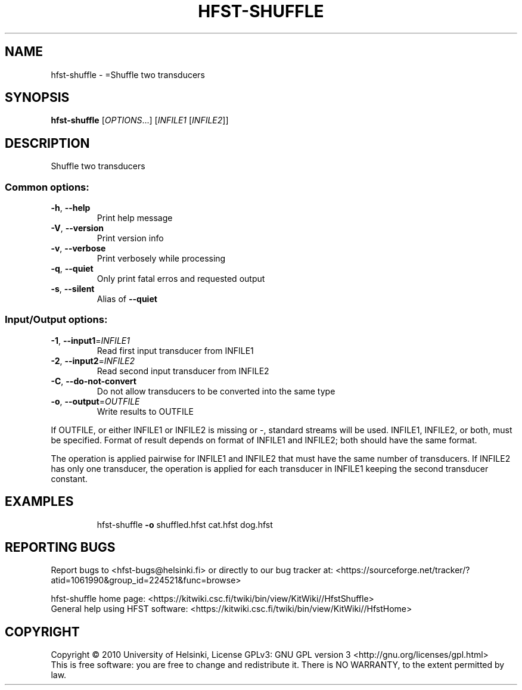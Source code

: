 .\" DO NOT MODIFY THIS FILE!  It was generated by help2man 1.40.4.
.TH HFST-SHUFFLE "1" "December 2015" "HFST" "User Commands"
.SH NAME
hfst-shuffle \- =Shuffle two transducers
.SH SYNOPSIS
.B hfst-shuffle
[\fIOPTIONS\fR...] [\fIINFILE1 \fR[\fIINFILE2\fR]]
.SH DESCRIPTION
Shuffle two transducers
.SS "Common options:"
.TP
\fB\-h\fR, \fB\-\-help\fR
Print help message
.TP
\fB\-V\fR, \fB\-\-version\fR
Print version info
.TP
\fB\-v\fR, \fB\-\-verbose\fR
Print verbosely while processing
.TP
\fB\-q\fR, \fB\-\-quiet\fR
Only print fatal erros and requested output
.TP
\fB\-s\fR, \fB\-\-silent\fR
Alias of \fB\-\-quiet\fR
.SS "Input/Output options:"
.TP
\fB\-1\fR, \fB\-\-input1\fR=\fIINFILE1\fR
Read first input transducer from INFILE1
.TP
\fB\-2\fR, \fB\-\-input2\fR=\fIINFILE2\fR
Read second input transducer from INFILE2
.TP
\fB\-C\fR, \fB\-\-do\-not\-convert\fR
Do not allow transducers to be converted into the same type
.TP
\fB\-o\fR, \fB\-\-output\fR=\fIOUTFILE\fR
Write results to OUTFILE
.PP
If OUTFILE, or either INFILE1 or INFILE2 is missing or \-,
standard streams will be used.
INFILE1, INFILE2, or both, must be specified.
Format of result depends on format of INFILE1 and INFILE2;
both should have the same format.
.PP
The operation is applied pairwise for INFILE1 and INFILE2
that must have the same number of transducers.
If INFILE2 has only one transducer, the operation is applied for
each transducer in INFILE1 keeping the second transducer constant.
.SH EXAMPLES
.IP
hfst\-shuffle \fB\-o\fR shuffled.hfst cat.hfst dog.hfst
.SH "REPORTING BUGS"
Report bugs to <hfst\-bugs@helsinki.fi> or directly to our bug tracker at:
<https://sourceforge.net/tracker/?atid=1061990&group_id=224521&func=browse>
.PP
hfst\-shuffle home page:
<https://kitwiki.csc.fi/twiki/bin/view/KitWiki//HfstShuffle>
.br
General help using HFST software:
<https://kitwiki.csc.fi/twiki/bin/view/KitWiki//HfstHome>
.SH COPYRIGHT
Copyright \(co 2010 University of Helsinki,
License GPLv3: GNU GPL version 3 <http://gnu.org/licenses/gpl.html>
.br
This is free software: you are free to change and redistribute it.
There is NO WARRANTY, to the extent permitted by law.
